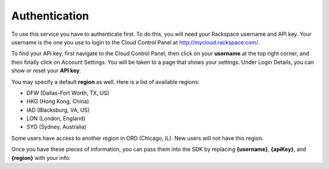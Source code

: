 

Authentication
-----------------

To use this service you have to authenticate first. To do this, you will need your Rackspace username and API key.
Your username is the one you use to login to the Cloud Control Panel at http://mycloud.rackspace.com/.

To find your API key, first navigate to the Cloud Control Panel, then click on your **username** at the top right corner, and then finally click on Account Settings. You will be taken to a page that shows your settings. Under Login Details, you can show or reset your **API key**.

You may specify a default **region** as well. Here is a list of available regions:

* DFW (Dallas-Fort Worth, TX, US)
* HKG (Hong Kong, China)
* IAD (Blacksburg, VA, US)
* LON (London, England)
* SYD (Sydney, Australia)

Some users have access to another region in ORD (Chicago, IL). New users will not have this region.

Once you have these pieces of information, you can pass them into the SDK by replacing **{username}**, **{apiKey}**, and **{region}** with your info:
